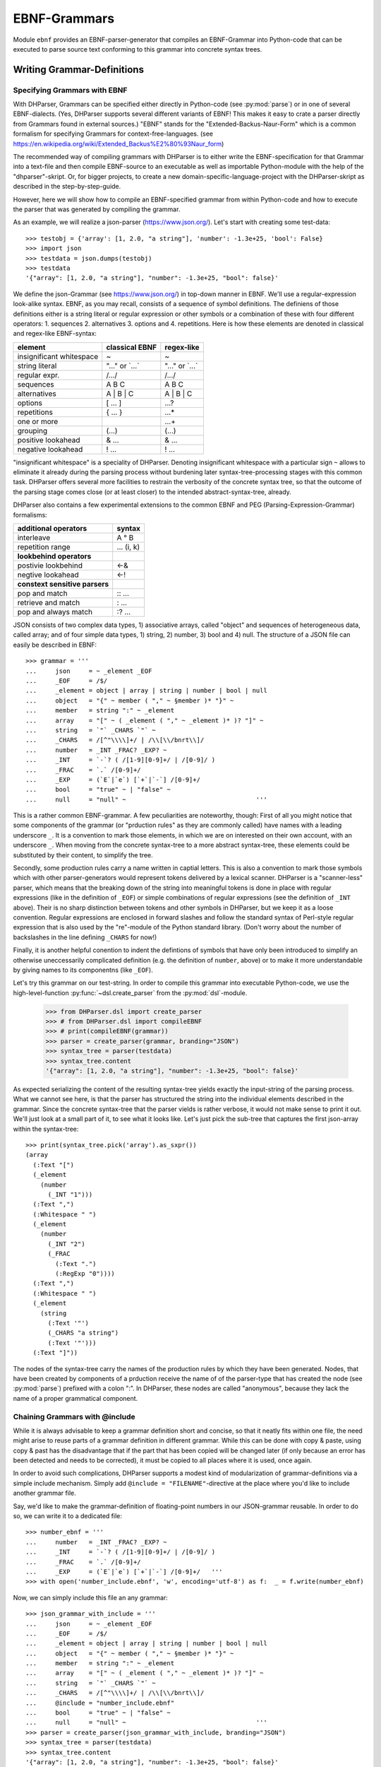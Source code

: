 EBNF-Grammars
=============

Module ``ebnf`` provides an EBNF-parser-generator that compiles an
EBNF-Grammar into Python-code that can be executed to parse source text
conforming to this grammar into concrete syntax trees.


Writing Grammar-Definitions
---------------------------

Specifying Grammars with EBNF
^^^^^^^^^^^^^^^^^^^^^^^^^^^^^

With DHParser, Grammars can be specified either directly in Python-code
(see :py:mod:`parse`) or in one of several EBNF-dialects. (Yes,
DHParser supports several different variants of EBNF! This makes it easy
to crate a parser directly from Grammars found in external sources.)
"EBNF" stands for the "Extended-Backus-Naur-Form" which is a common
formalism for specifying Grammars for context-free-languages.
(see https://en.wikipedia.org/wiki/Extended_Backus%E2%80%93Naur_form)

The recommended way of compiling grammars with DHParser is to either
write the EBNF-specification for that Grammar into a text-file and then
compile EBNF-source to an executable as well as importable Python-module
with the help of the "dhparser"-skript. Or, for bigger projects, to
create a new domain-specific-language-project with the DHParser-skript
as described in the step-by-step-guide.

However, here we will show how to compile an EBNF-specified grammar
from within Python-code and how to execute the parser that was
generated by compiling the grammar.

As an example, we will realize a json-parser (https://www.json.org/).
Let's start with creating some test-data::

    >>> testobj = {'array': [1, 2.0, "a string"], 'number': -1.3e+25, 'bool': False}
    >>> import json
    >>> testdata = json.dumps(testobj)
    >>> testdata
    '{"array": [1, 2.0, "a string"], "number": -1.3e+25, "bool": false}'

We define the json-Grammar (see https://www.json.org/) in
top-down manner in EBNF. We'll use a regular-expression look-alike
syntax. EBNF, as you may recall, consists of a sequence of symbol
definitions. The definiens of those definitions either is a string
literal or regular expression or other symbols or a combination
of these with four different operators: 1. sequences
2. alternatives 3. options and 4. repetitions. Here is how these
elements are denoted in classical and regex-like EBNF-syntax:

========================  ==================  ================
element                   classical EBNF      regex-like
========================  ==================  ================
insignificant whitespace  ~                   ~
string literal            "..." or \`...\`    "..." or \`...\`
regular expr.             /.../               /.../
sequences                 A B C               A B C
alternatives              A | B | C           A | B | C
options                   [ ... ]             ...?
repetitions               { ... }             ...*
one or more                                   ...+
grouping                  (...)               (...)
positive lookahead        & ...               & ...
negative lookahead        ! ...               ! ...
========================  ==================  ================

"insignificant whitespace" is a speciality of DHParser. Denoting
insignificant whitespace with a particular sign ``~`` allows to eliminate
it already during the parsing process without burdening later
syntax-tree-processing stages with this common task. DHParser offers
several more facilities to restrain the verbosity of the concrete
syntax tree, so that the outcome of the parsing stage comes close (or
at least closer) to the intended abstract-syntax-tree, already.

DHParser also contains a few experimental extensions to
the common EBNF and PEG (Parsing-Expression-Grammar) formalisms:

============================== ==========
additional operators           syntax
============================== ==========
interleave                     A ° B
repetition range               ... (i, k)
------------------------------ ----------
**lookbehind operators**
------------------------------ ----------
postivie lookbehind            <-&
negtive lookahead              <-!
------------------------------ ----------
**constext sensitive parsers**
------------------------------ ----------
pop and match                  :: ...
retrieve and match             : ...
pop and always match           :? ...
============================== ==========

JSON consists of two complex data types, 1) associative arrays,
called "object" and sequences of heterogeneous data, called array; and
of four simple data types, 1) string, 2) number, 3) bool and 4) null.
The structure of a JSON file can easily be described in EBNF::

    >>> grammar = '''
    ...     json     = ~ _element _EOF
    ...     _EOF     = /$/
    ...     _element = object | array | string | number | bool | null
    ...     object   = "{" ~ member ( "," ~ §member )* "}" ~
    ...     member   = string ":" ~ _element
    ...     array    = "[" ~ ( _element ( "," ~ _element )* )? "]" ~
    ...     string   = `"` _CHARS `"` ~
    ...     _CHARS   = /[^"\\\\]+/ | /\\[\\/bnrt\\]/
    ...     number   = _INT _FRAC? _EXP? ~
    ...     _INT     = `-`? ( /[1-9][0-9]+/ | /[0-9]/ )
    ...     _FRAC    = `.` /[0-9]+/
    ...     _EXP     = (`E`|`e`) [`+`|`-`] /[0-9]+/
    ...     bool     = "true" ~ | "false" ~
    ...     null     = "null" ~                                   '''

This is a rather common EBNF-grammar. A few peculiarities are noteworthy, though:
First of all you might notice that some components of the grammar
(or "prduction rules" as they are commonly called) have names with a leading
underscore ``_``. It is a convention to mark those elements, in which we are on
interested on their own account, with an underscore ``_``. When moving from the
concrete syntax-tree to a more abstract syntax-tree, these elements could be
substituted by their content, to simplify the tree.

Secondly, some production rules carry a name written in captial letters. This is also
a convention to mark those symbols which with other parser-generators would
represent tokens delivered by a lexical scanner. DHParser is a "scanner-less"
parser, which means that the breaking down of the string into meaningful tokens
is done in place with regular expressions (like in the definition of ``_EOF``)
or simple combinations of regular expressions (see the definition of ``_INT`` above).
Their is no sharp distinction between tokens and other symbols in DHParser,
but we keep it as a loose convention. Regular expressions are enclosed in forward
slashes and follow the standard syntax of Perl-style regular expression that is
also used by the "re"-module of the Python standard library. (Don't worry about
the number of backslashes in the line defining ``_CHARS`` for now!)

Finally, it is another helpful conention to indent the defintions of symbols
that have only been introduced to simplify an otherwise uneccessarily
complicated definition (e.g. the definition of ``number``, above) or to make
it more understandable by giving names to its componentns (like ``_EOF``).

Let's try this grammar on our test-string.  In order to compile
this grammar into executable Python-code, we use the high-level-function
:py:func:`~dsl.create_parser` from the :py:mod:`dsl`-module.

    >>> from DHParser.dsl import create_parser
    >>> # from DHParser.dsl import compileEBNF
    >>> # print(compileEBNF(grammar))
    >>> parser = create_parser(grammar, branding="JSON")
    >>> syntax_tree = parser(testdata)
    >>> syntax_tree.content
    '{"array": [1, 2.0, "a string"], "number": -1.3e+25, "bool": false}'

As expected serializing the content of the resulting syntax-tree yields exactly
the input-string of the parsing process. What we cannot see here, is that the
parser has structured the string into the individual elements described in the
grammar. Since the concrete syntax-tree that the parser vields is rather
verbose, it would not make sense to print it out. We'll just look at a small
part of it, to see what it looks like. Let's just pick the sub-tree that
captures the first json-array within the syntax-tree::

    >>> print(syntax_tree.pick('array').as_sxpr())
    (array
      (:Text "[")
      (_element
        (number
          (_INT "1")))
      (:Text ",")
      (:Whitespace " ")
      (_element
        (number
          (_INT "2")
          (_FRAC
            (:Text ".")
            (:RegExp "0"))))
      (:Text ",")
      (:Whitespace " ")
      (_element
        (string
          (:Text '"')
          (_CHARS "a string")
          (:Text '"')))
      (:Text "]"))

The nodes of the syntax-tree carry the names of the production rules
by which they have been generated. Nodes, that have been created by
components of a prduction receive the name of of the parser-type
that has created the node (see :py:mod:`parse`) prefixed
with a colon ":". In DHParser, these nodes are called "anonymous",
because they lack the name of a proper grammatical component.

Chaining Grammars with @include
^^^^^^^^^^^^^^^^^^^^^^^^^^^^^^^

While it is always advisable to keep a grammar definition short and concise,
so that it neatly fits within one file, the need might arise to reuse parts
of a grammar definition in different grammar. While this can be done with
copy & paste, using copy & past has the disadvantage that if the part that
has been copied will be changed later (if only because an error has been
detected and needs to be corrected), it must be copied to all places where
it is used, once again.

In order to avoid such complications, DHParser supports a modest kind of
modularization of grammar-definitions via a simple include mechanism.
Simply add ``@include = "FILENAME"``-directive at the place where
you'd like to include another grammar file.

Say, we'd like to make the grammar-definition of floating-point numbers
in our JSON-grammar reusable. In order to do so, we can write it to
a dedicated file::

    >>> number_ebnf = '''
    ...     number   = _INT _FRAC? _EXP? ~
    ...     _INT     = `-`? ( /[1-9][0-9]+/ | /[0-9]/ )
    ...     _FRAC    = `.` /[0-9]+/
    ...     _EXP     = (`E`|`e`) [`+`|`-`] /[0-9]+/   '''
    >>> with open('number_include.ebnf', 'w', encoding='utf-8') as f:  _ = f.write(number_ebnf)

Now, we can simply include this file an any grammar::

    >>> json_grammar_with_include = '''
    ...     json     = ~ _element _EOF
    ...     _EOF     = /$/
    ...     _element = object | array | string | number | bool | null
    ...     object   = "{" ~ member ( "," ~ §member )* "}" ~
    ...     member   = string ":" ~ _element
    ...     array    = "[" ~ ( _element ( "," ~ _element )* )? "]" ~
    ...     string   = `"` _CHARS `"` ~
    ...     _CHARS   = /[^"\\\\]+/ | /\\[\\/bnrt\\]/
    ...     @include = "number_include.ebnf"
    ...     bool     = "true" ~ | "false" ~
    ...     null     = "null" ~                                   '''
    >>> parser = create_parser(json_grammar_with_include, branding="JSON")
    >>> syntax_tree = parser(testdata)
    >>> syntax_tree.content
    '{"array": [1, 2.0, "a string"], "number": -1.3e+25, "bool": false}'

The following command merely removes the grammar on the hard-disk, so that
our doctest-run does not leave any trails::

    >>> import os;  os.remove('number_include.ebnf')

It should be noted that DHParser's include-mechanism does not (yet) support
any kind of namespaces, so you have to make sure yourself that the same
symbol names are not accidentally defined both in the including and included
file(s).

Using DHParser's include-mechanism for modularizing your EBNF-grammar(s) is
a different thing than adding an include mechanism to your domain specific
language. For the latter, see the manual of the ``DHParser.preprocess``-module.

.. _simplifying_syntax_trees:

Simplifying Syntax-Trees while Parsing
--------------------------------------

Usually, anonymous nodes are what you want to get rid of in the course
of transforming the concrete syntax-tree into an abstract syntax-tree.
(See :py:mod:`transform`). DHParser already eliminates per
default all anonymous nodes that are not leaf-nodes by replacing them
with their children during parsing. Anonymous leaf-nodes will be
replaced by their content, if they are a single child of some parent,
and otherwise be left in place. Without this optimization, each
construct of the EBNF-grammar would leave a node in the syntax-tree::

    >>> from DHParser.parse import CombinedParser, TreeReduction
    >>> _ = TreeReduction(parser.json, CombinedParser.NO_TREE_REDUCTION)
    >>> syntax_tree = parser(testdata)
    >>> print(syntax_tree.pick('array').as_sxpr())
    (array
      (:Text "[")
      (:Option
        (:Series
          (_element
            (number
              (_INT
                (:Alternative
                  (:RegExp "1")))))
          (:ZeroOrMore
            (:Series
              (:Text ",")
              (:Whitespace " ")
              (_element
                (number
                  (_INT
                    (:Alternative
                      (:RegExp "2")))
                  (:Option
                    (_FRAC
                      (:Text ".")
                      (:RegExp "0"))))))
            (:Series
              (:Text ",")
              (:Whitespace " ")
              (_element
                (string
                  (:Text '"')
                  (_CHARS
                    (:RegExp "a string"))
                  (:Text '"')))))))
      (:Text "]"))

This can be helpful for understanding how parsing that is directed by
an EBNF-grammar works (next to looking at the logs of the complete
parsing-process, see :py:mod:`trace`), but other than that it
is advisable to streamline the syntax-tree as early on as possible,
because the processing time of all subsequent tree-processing stages
increases with the number of nodes in the tree.

Because of this, DHParser offers further means of simplifying
syntax-trees during the parsing stage, already. These are not turned
on by default, because they allow to drop content or to remove named
nodes from the tree; but they must be turned on by "directives" that
are listed at the top of an EBNF-grammar and that guide the
parser-generation process. DHParser-directives always start with an
``@``-sign. For example, the ``@drop``-directive advises the parser to
drop certain nodes entirely, including their content. In the following
example, the parser is directed to drop all insignificant whitespace::

    >>> drop_insignificant_wsp = '@drop = whitespace \n'

Directives look similar to productions, only that on the right hand
side of the equal sign follows a list of parameters. In the case
of the drop-directive these can be either names of non-anomymous
nodes that shall be dropped or one of four particular classes of
anonymous nodes (``strings``, ``backticked``, ``regexp``, ``whitespace``) that
will be dropped.

Another useful directive advises the parser to treat named nodes as
anynouse nodes and to eliminate them accordingly during parsing. This
is usefule, if we have introduced certain names in our grammar
only as placeholders to render the definition of the grammar a bit
more readable, not because we are intested in the text that is
captured by the production associated with them in their own right::

    >>> disposable_symbols = '@disposable = /_\\w+/ \n'

Instead of passing a comma-separated list of symbols to the directive,
which would also have been possible, we have leveraged our convention
to prefix unimportant symbols with an underscore "_" by specifying the
symbols that shall by anonymized with a regular expression.

Now, let's examine the effect of these two directives::

    >>> refined_grammar = drop_insignificant_wsp + disposable_symbols + grammar
    >>> parser = create_parser(refined_grammar, 'JSON')
    >>> syntax_tree = parser(testdata)
    >>> syntax_tree.content
    '{"array":[1,2.0,"a string"],"number":-1.3e+25,"bool":false}'

You might have notived that all insigificant whitespaces adjacent to
the delimiters have been removed this time (but, of course not the
significant whitespace between "a" and "string" in "a string"). And
the difference, the use of these two directives makes, is even more
obvious, if we look at (a section of) the syntax-tree::

    >>> print(syntax_tree.pick('array').as_sxpr())
    (array
      (:Text "[")
      (number "1")
      (:Text ",")
      (number
        (:RegExp "2")
        (:Text ".")
        (:RegExp "0"))
      (:Text ",")
      (string
        (:Text '"')
        (:RegExp "a string")
        (:Text '"'))
      (:Text "]"))

This tree looks more streamlined. But it still contains more structure
than we might like to see in an abstract syntax tree. In particular, it
still contains als the delimiters ("[", ",", '"', ...) next to the data. But
other than in the UTF-8 representation of our json data, the delimiters are
not needed any more, because the structural information is now retained
in the tree-structure.

So how can we get rid of those delimiters? The rather coarse-grained tools
that DHParser offers in the parsing stage require some care to do this
properly.

The @drop-directive allows to drop all unnamed strings (i.e. strings
that are not directly assigned to a symbol) and backticked strings (for
the difference between strings and backticked strings, see below) and
regular expressions. However, using ``@drop = whitespace, strings, backticked``
would also drop those parts captured as string that contain data::

    >>> refined_grammar = '@drop = whitespace, strings, backticked \n' \
    ...                   + disposable_symbols + grammar
    >>> parser = create_parser(refined_grammar, 'JSON')
    >>> syntax_tree = parser(testdata)
    >>> print(syntax_tree.pick('array').as_sxpr(flatten_threshold=0))
    (array
      (number "1")
      (number
        (:RegExp "2")
        (:RegExp "0"))
      (string "a string"))

Here, suddenly, the number "2.0" has been turned into "20"! There
are three ways to get around this problem:

1. Assigning all non-delmiter strings to symbols. In this case
   we would have to rewrite the definition of "number" as such::

      number     = _INT _FRAC? _EXP? ~
        _INT     = _MINUS? ( /[1-9][0-9]+/ | /[0-9]/ )
        _FRAC    = _DOT /[0-9]+/
        _EXP     = (_Ecap|_Esmall) [_PLUS|MINUS] /[0-9]+/
        _MINUS   = `-`
        _PLUS    = `+`
        _DOT     = `.`
        _Ecap    = `E`
        _Esmall  = `e`

   A simpler alternative of this technique would be to make use of
   the fact that the document-parts captured by regular expresseion
   are not dropped (although regular expressions can also be listed
   in the @drop-directive, if needed) and that at the same time
   delimiters are almost always simple strings containing keywords
   or punctuation characters. Thus, one only needs to rewrite those
   string-expressions that capture data as regular expressions::

      number     = _INT _FRAC? _EXP? ~
        _INT     = /[-]/ ( /[1-9][0-9]+/ | /[0-9]/ )
        _FRAC    = /[.]/ /[0-9]+/
        _EXP     = (/E/|/e/) [/[-+]/] /[0-9]+/

2. Assigning all delimiter strings to symbols and drop the nodes
   and content captured by these symbols. This means doing exactly
   the opposite of the first solution. Here is an excerpt of what
   a JSON-grammar emploing this technique would look like::

      @disposable = /_\\w+/
      @drop = whitespace, _BEGIN_ARRAY, _END_ARRAY, _KOMMA, _BEGIN_OBJECT, ...
      ...
      array = _BEGIN_ARRAY ~ ( _element ( _KOMMA ~ _element )* )? §_END_ARRAY ~
      ...

   It is important that all symbols listed for dropping are also made
   disposable, either by listing them in the disposable-directive as well
   or using names that the regular-expressions for disposables matches.
   Otherwise, DHParser does not allow to drop the content of named nodes,
   because the default assumption is that symbols in the grammar are
   defined to capture meaningful parts of the document that contain
   relevant data.

3. Bailing out and leaving the further simplification of the syntax-tree
   to the next tree-processing stage which, if you follow DHParser's suggested
   usage pattern, is the abstract-syntax-tree-transformation proper
   and which allows for a much more fine-grained specification of
   transformation rules. See :py:mod:`transform`.

To round this section up, we present the full grammar for a streamlined
JSON-Parser according to the first solution-strategy. Observe, that the
values of "bool" and "null" are now defined with regular expressions
instead of string-literals, because the latter would be dropped because
of the ``@drop = ... strings, ...``-directive, leaving an empty named node
without a value, wheneever a bool value or null occurs in the input::

    >>> json_gr = '''
    ...     @disposable = /_\\w+/
    ...     @drop      = whitespace, strings, backticked, _EOF
    ...     json       = ~ _element _EOF
    ...       _EOF     = /$/
    ...     _element   = object | array | string | number | bool | null
    ...     object     = "{" ~ member ( "," ~ §member )* "}" ~
    ...     member     = string ":" ~ _element
    ...     array      = "[" ~ ( _element ( "," ~ _element )* )? "]" ~
    ...     string     = `"` _CHARS `"` ~
    ...       _CHARS   = /[^"\\\\]+/ | /\\[\/bnrt\\]/
    ...     number     = _INT _FRAC? _EXP? ~
    ...       _INT     = /[-]/? ( /[1-9][0-9]+/ | /[0-9]/ )
    ...       _FRAC    = /[.]/ /[0-9]+/
    ...       _EXP     = /[Ee]/ [/[-+]/] /[0-9]+/
    ...     bool       = /true/ ~ | /false/ ~
    ...     null       = /null/ ~                                  '''
    >>> json_parser = create_parser(json_gr, 'JSON')
    >>> syntax_tree = json_parser(testdata)
    >>> print(syntax_tree.pick('array').as_sxpr(flatten_threshold=0))
    (array
      (number "1")
      (number
        (:RegExp "2")
        (:RegExp ".")
        (:RegExp "0"))
      (string "a string"))

This time the data is not distorted, any more. One oddity reamins, however: We
are most probably not interested in the fact that the number 2.0 consists of
three components, each of which hast been captured by a regular expression.
Luckiliy, there exists yet another directive that allows to reduce the tree
further by merging adjacent anonymous leaf-nodes::

    >>> json_gr = '@reduction = merge \n' + json_gr
    >>> json_parser = create_parser(json_gr, 'JSON')
    >>> syntax_tree = json_parser(testdata)
    >>> print(syntax_tree.as_sxpr())
    (json
      (object
        (member
          (string "array")
          (array
            (number "1")
            (number "2.0")
            (string "a string")))
        (member
          (string "number")
          (number "-1.3e+25"))
        (member
          (string "bool")
          (bool "false"))))

Merging adjacent anonymous leaf-nodes takes place after the @drop-directive
comes into effect. It should be observed that merging only produces the desired
result, if any delimiters have been dropped previously, because otherwise
delimiters would be merged with content. Therefore, the ``@reduction = merge``-
directive should at best only be applied in conjunction with the ``@drop`` and
``@disposable``-directives.

Applying any of the here described tree-reductions (or "simplifications" for
that matter) requires a bit of careful planning concerning which nodes
will be named and which nodes will be dropped. This, however, pays off in
terms of speed and a considerably simplified abtract-syntax-tree generation
stage, because most of the unnecessary structure of concrete-syntax-trees
has already been eliminated at the parsing stage.

.. _comments_and_whitespace:

Comments and Whitespace
-----------------------

Why whitespace isn't trivial
^^^^^^^^^^^^^^^^^^^^^^^^^^^^

Handling whitespace in text-documents is not all trivial, because
whitespace can serve several different purposes and there can be
different kinds of whitespace: Whitespace can serve a syntactic function
as delimiter. But whitespace can also be purely aesthetic to render
a document more readable.

Depending on the data model, whitespace can be considered as
significant and be included in the data or as
insignificant and be excluded from the data and only be re-inserted
when displaying the data in a human-readable-form. (For example, one
can model a sentence as a seuqence of words and spaces or just as
a sequence of words.) Note, that "significance" does not correlate
with the syntatic or asthetic function, but only depends on whether
you'd like to keep the whitespace in you data or not.

There can be different kinds of whitespace with different meaning
(and differing significance). For example, one can make a difference
between horozontal whitespace (spaces and tabs) and vertical
whitespace (including linefeeds). And there can be different sizes
of whitespace with different meaning. For example in LaTeX, a single
linefeed still counts as plain whitespace while an empty line (i.e.
whitespace including two or more not linefeeds) signals a new
paragraph.

Finally, even the position of whitespace can make a difference.
A certain number of whitespaces at the beginning of a line can
have the meaning of "indentation" (as in Python code) while at
the end of the line or between brackets it is just plain
insignificant whitespace. (This is actually something, where
the boundaries of the EBNF-formalism become visible and you'd
probably use a preprocessor or some kind of "semantic actions"
to handle such cases. There is some support for either of these
in DHParser.)

Coding significant Whitespace in EBNF-Grammars
^^^^^^^^^^^^^^^^^^^^^^^^^^^^^^^^^^^^^^^^^^^^^^

A reasonable approach to coding whitespace is to use one
particular symbol for each kind of whitespace. Those kinds of
whitespace that are insignficant, i.e. that do not need to
appear in the data, should be dropped from the syntax-tree.
With DHParser this can be done already while parsing, using
the ``@disposable`` and ``@drop``-directives described earlier.

But let's first look at an example which only includes significant
whitespace. The following parser parses sequences of paragraphs which
consist of sequences of sentences which consist of sequences
of main clauses and subordinate clauses which consist of sequences
of words::

    >>> text_gr = '''
    ...     @ disposable = /_\\w+/
    ...     document       = PBR* S? paragraph (PBR paragraph)* PBR* S? _EOF
    ...       _EOF         = /$/
    ...     paragraph      = sentence (S sentence)*
    ...     sentence       = (clause _c_delimiter S)* clause _s_delimiter
    ...       _c_delimiter = KOMMA | COLON | SEMICOLON
    ...       _s_delimiter = DOT | QUESTION_MARK | EXCLAMATION_MARK
    ...     clause         = word (S word)*
    ...     word           = /(?:[A-Z]|[a-z])[a-z']*/
    ...     DOT            = `.`
    ...     QUESTION_MARK  = `?`
    ...     EXCLAMATION_MARK = `!`
    ...     KOMMA          = `,`
    ...     COLON          = `:`
    ...     SEMICOLON      = `;`
    ...     PBR            = /[ \\t]*\\n[ \\t]*\\n[ \\t]*/
    ...     S              = /(?=[ \\n\\t])[ \\t]*(?:\\n[ \\t]*)?(?!\\n)/ '''

Here, we have two types of significant whitespace ``PBR`` ("paragraph-break") and ``S``
("space"). Both types allow for a certain amount of flexibility, so that two
whitespaces of the same type do not need to have exactly the same content, but
we could always normalize these whitespaces in a subsequent transformation step.

Two typical design patterns for significant whitespace are noteworthy, here:

1. Both whitespaces match only if there was at least one whitespace character.
   We may allow whitespace to be optional (as at the beginning and end of the
   document), but if the option has not been taken, we don't to see an empty
   whitespace-tag in the document, later on.
   (For insignificant whitespace, the opposite convention can be more convenient,
   because, typically, insignificant whitespace is dropped anyway, whether it's
   got content or not.)

2. The grammar is construed in such a way that the whitespace always appears
   *between* different elements at the same level, but not after the last or
   before the first element. The whitespace after the last word of a sentence
   or before the first word of a sentence is really whitespace between
   two sentences. If we pick out a sentence or a clause, we will have no
   dangling whitespace at its beginning or end.
   (Again, for soon to be dropped insignificant whitespace, another convention
   can be more advisable.)

Let's just try our grammar on an example::

    >>> text_example = '''
    ... I want to say, in all seriousness, that a great deal of harm is being
    ... done in the modern world by belief in the virtuousness of work, and that
    ... the road to happiness and prosperity lies in an organized diminution of
    ... work.
    ...
    ... First of all: what is work? Work is of two kinds: first, altering the
    ... position of matter at or near the earth's surface relatively to other
    ... such matter; second, telling other people to do so. The first kind is
    ... unpleasant and ill paid; the second is pleasant and highly paid.'''
    >>> text_parser = create_parser(text_gr, 'Text')
    >>> text_as_data = text_parser(text_example)
    >>> sentence = text_as_data.pick(
    ... lambda nd: nd.tag_name == "sentence" and nd.content.startswith('First'))
    >>> print(sentence.as_sxpr())
    (sentence
      (clause
        (word "First")
        (S " ")
        (word "of")
        (S " ")
        (word "all"))
      (COLON ":")
      (S " ")
      (clause
        (word "what")
        (S " ")
        (word "is")
        (S " ")
        (word "work"))
      (QUESTION_MARK "?"))

Again, it is a question of design, whether we leave whitespace in the data or
not. Leaving it has the advantage, that serialization become as simple as
printing the content of the data-tree::

    >>> print(sentence)
    First of all: what is work?

Otherwise one would have to programm a dedicated serialization routine. Especially,
if you receive data from a different source, you'll appreciate not having to
do this - and so will other people, receiving your data. Think about it! However,
dropping the whitespace will yield more consice data.

Coding Comments
^^^^^^^^^^^^^^^

Allowing comments in a domain-specific language almost always makes sense,
because it allows users to annotate the source texts while working on them
and to share those comments with collaborators. From a technical point of
view, adding comments to a DSL raises two questions:

1. At what places shall we allow to insert comments in the source code?
   Common answers are: a) at the end of a line, b) almost everywhere, or
   c) both.

2. How do we avoid pollution of the EBNF-grammar with comment markers?
   It's already curtails the readability that we have to put whitespace
   symbols in so many places. And speaking of comments at the end of
   the line: If linefeeds aren't important for us - as in our toy-grammar
   for prose-text, above - we probably wouldn't want to reframe our
   grammar just to allow for at the end of the line comments.

Luckily, there exists a simple and highly intuitive solution that takes
care of both of these concerns: We admitt comments, wherever whitespace
is allowed. And we code this by defining a symbol that means: "whitespace
and, optionally, a comment".

Let's try this with our prose-text-grammar. In order to do so, we have
to define a symbols for comments, a symbol for pure whitespace, and,
finally, a symbol for whitespace with optional comment. Since, in
our grammar, we actually have two kinds of whitespace, ``S`` and ``PBR``,
we'll have to redefine both of them. As delimiters for comments, we
use curly braces::

    >>> wsp_gr = '''
    ...     PBR      = pure_PBR COMMENT (pure_PBR | pure_S)?
    ...              | (pure_S? COMMENT)? pure_PBR
    ...     S        = pure_S COMMENT pure_S? | COMMENT? pure_S
    ...     COMMENT  = /\\{[^}]*\\}/
    ...     pure_PBR = /[ \\t]*\\n[ \\t]*\\n[ \\t]*/
    ...     pure_S   = /(?=[ \\n\\t])[ \\t]*(?:\\n[ \\t]*)?(?!\\n)/'''

As can be seen, the concrete re-definition of the whitespace tokens
requires a bit of careful consideration, because we want to allow
additional whitespace next to comments, but at the same time avoid
ending up with two whitespaces in sequence in our data. Let's see, if
we have succeeded::

    >>> extended_text_gr = text_gr[:text_gr.rfind(' PBR')] + wsp_gr
    >>> extended_parser = create_parser(extended_text_gr, 'Text')
    >>> syntax_tree = extended_parser('What {check this again!} is work?')
    >>> print(' '.join(nd.tag_name for nd in syntax_tree.pick('clause').children))
    word S word S word
    >>> print(syntax_tree.pick('clause').as_sxpr())
    (clause
      (word "What")
      (S
        (pure_S " ")
        (COMMENT "{check this again!}")
        (pure_S " "))
      (word "is")
      (S
        (pure_S " "))
      (word "work"))

We will not worry about the more sub-structure of the S-nodes right now. If
we are not interested in the comments, we could use the ``@disposable``,
``@drop`` and ``@reduction = merge``-directives to simplify these at the
parsing stage. Or, we could extract the comments and normalize the whitespace
at a later tree-processing stage. For now, let's just check wehter our
comments work as expected::

    >>> syntax_tree = extended_parser('What{check this again!} is work?')
    >>> print(' '.join(nd.tag_name for nd in syntax_tree.pick('clause').children))
    word S word S word
    >>> syntax_tree = extended_parser('What {check this again!}is work?')
    >>> print(' '.join(nd.tag_name for nd in syntax_tree.pick('clause').children))
    word S word S word
    >>> syntax_tree = extended_parser('What{check this again!}is work?')
    >>> print(syntax_tree.errors[0])
    1:24: Error (1040): Parser "pure_S" did not match: »is work?«

The last error was to be expected, because we did not allow comments
to serve a substitutes for whitespace. Let's check whether putting comments
near paragraph breaks works as well::

    >>> test_text = '''Happiness lies in the diminuniation of work.
    ...
    ... { Here comes the comment }
    ...
    ... What is work?'''
    >>> syntax_tree = extended_parser(test_text)
    >>> print(' '.join(nd.tag_name for nd in syntax_tree.children))
    paragraph PBR paragraph
    >>> test_text = '''Happiness lies in the diminuniation of work.
    ... { Here comes the comment }
    ... What is work?'''
    >>> syntax_tree = extended_parser(test_text)
    >>> print(' '.join(nd.tag_name for nd in syntax_tree.children))
    paragraph

The last result might look surprising at first, but since a paragraph
break requires at least one empty line as a separator, the input text
is correctly understood by the parser as a single paragraph with
two sentence interspersed by a single whitespace which, incidentally,
contains a comment::

    >>> print(' '.join(nd.tag_name for nd in syntax_tree.pick('paragraph').children))
    sentence S sentence
    >>> print(syntax_tree.pick('paragraph')['S'].as_sxpr(flatten_threshold=0))
    (S
      (pure_S
        ""
        "")
      (COMMENT "{ Here comes the comment }")
      (pure_S
        ""
        ""))

A common problem with whitespace is that it tends to pollute
the Grammar, because wherever you'd like to allow whitespace,
you'd have to insert a symbol for whitespace. The same problem
exists when it comes to allowing comments, because you'd
probably allow to insert comments in as many places as possible.

DHParser's support for insignificant whitespace and comments
^^^^^^^^^^^^^^^^^^^^^^^^^^^^^^^^^^^^^^^^^^^^^^^^^^^^^^^^^^^^

Coding insignificant whitespace and comments is exactly the
same as coding significant whitespace and comments and does not
need to be repeated, here. (The combination of insignificant
whitespace and significant comments, is slightly more complicated,
and probably best outsourced to some degree to the post-parsing
processing stages. It will not be discussed here.) However,
DHParser offers some special support for insignificant
whitespace and comments, which can make working with these
easier in some cases.

First of all, DHParser has a special dedicated token for
insignificant whitespace which is the tilde ``~``-character.
We have seen this earlier in the definition of the json-Grammar.

The ``~``-whitespace-marker differs from the usual pattern for
defining whitespace in that it is implicitly optional, or what
amounts to the same, it matches the empty string. Normally,
it is to be considered bad practice to define a symbol as
optional. Rahter, a symbol should always match something and
only at the places where it is used, it should be marked as
optional. If this rule is obeyed, it is always easy to tell,
wether some element is optional or not at a specific place
in the Grammar. Otherwise, it can become quite confusing
indeed. However, since the tilde character is usually used
very often, it is more convenient not to mark it with a
question-mark or, if you use classical EBNF-syntax, to enclose
it with square brackets.

The default regular expression for the tilde-whitespace captures
arbitraily many spaces and tabs and at most one linefeed, but
not an empty line (``[ \\t]*(?:\\n[ \\t]*)?(?!\\n)``), as this is
the most convenient way to define whitespace for text-data.
However, the tilde whitespace can also be definied with any
other regular expression with the ``@whitespace``-directive.

Let's go back to our JSON-grammar and define the optional
insignificant whitespace marked by the tilde-character in such a
way that it matches any amount of horizontal or vertical
whitespace, which makes much more sense in the context of json
than the default tilde-whitespace that is restricted vertically
to at most a single linefeed::

    >>> testdata = '{"array": [1, 2.0, "a string"], \n\n\n "number": -1.3e+25, "bool": false}'
    >>> syntax_tree = json_parser(testdata)
    >>> print(syntax_tree.errors[0])
    1:32: Error (1010): 'member' expected by parser 'object', but » \n\n\n "numb...« found instead!
    >>> json_gr = '@whitespace = /\\s*/ \n' + json_gr
    >>> json_parser = create_parser(json_gr, "JSON")
    >>> syntax_tree = json_parser(testdata)
    >>> print(syntax_tree.errors)
    []

When redefining the tilde-whitespace, make sure that your regular expression
also matches the empty string! There is no need to worry that the syntax tree
get's cluttered by empty whitespace-nodes, because tilde-whitespace always
yeidls anonymous nodes and DHParser drops empty anonymous nodes right away.

Comments can be defined using the ``@comment``-directive. DHParser automatically
intermingles comments and whitespace so that where-ever tilde-whitespace is
allowed, a comment defined by the ``@comment``-directive is also allowed:

    >>> json_gr = '@comment = /#[^\\n]*(?:\\n|$)/ \n' + json_gr
    >>> json_parser = create_parser(json_gr, "JSON")
    >>> testdata = '''{"array": [1, 2.0, "a string"], # a string
    ...                "number": -1.3e+25,  # a number
    ...                "bool": false}  # a bool'''
    >>> syntax_tree = json_parser(testdata)
    >>> print(syntax_tree.as_sxpr(compact = True))
    (json
      (object
        (member
          (string "array")
          (array
            (number "1")
            (number "2.0")
            (string "a string")))
        (member
          (string "number")
          (number "-1.3e+25"))
        (member
          (string "bool")
          (bool "false"))))

Since the json-grammar still contains the ``@drop = whitespace, ...``-
directive from earlier on (next to other tree-reductions), the comments
have been nicely dropped along with the tilde-whitespace.

There is one caveat: When using comments alongside with whitespace that
captures at most one linefeed, the comments should be defined in such
a way that the last charcter of a comment is never a linefeed.

Also a few limitations of the tilde-whitespace and directive-defined
comments should be kept in mind: 1. Only one kind of insignificant
whitespace can be defined this way. If there are more kinds of
insignificant whitespace, all but one need to be defined conventionally
as part of the grammar. 2. Both directive-defined comments and
tilde-whitespace can only be defined by a regular expresseion. In
particular, nested comments are impossible to define with regular
expressions, only.

However, using tilde-whitespace has yet one more benefit: With the
tilde-whitespace, cluttering of the grammar with whitespace-markers
can be avoid, by adding implicit whitespace adjacent to string-literals.
Remember the definition of the JSON-Grammar earlier. If you look at
a definition like: ``object = "{" ~ member ( "," ~ §member )* "}" ~``,
you'll notice that there are three whitespace markers, one next to
each delimiter. Naturally so, because one usually wants to allow users
of a domain specific language to put whitespace around delimiters.

You may wonder, why the tilde appears only on the right hand side
of the literals, although you'd probably like to allow whitespace
on both side of a literal like "{". But if you look at the grammar
closely, you'll find that almost every symbol definition ends
either with a tilde sign or a symbol the definition of which ends
with a tilde sign, which means that they allow whitespace on the
right hand side. Now, if all elements of the grammar allow
whitespace on the right hand side, this means that automatically
also have whitespace on the left-hand side, too, which is, of
course the whitespace on the right hand side of the previous
element.

In order to reduce cluttering the grammar with tile-signs, DHParser
allows to turn on implicit tilde-whitespace adjacent to any
string literal with the diretive ``@ literalws = right`` or
``@ literalws = left``. As the argument of the directive suggests,
whitespace is either "eaten" at the right hand side or the left
hand side of the literal. String literals can either be
enclose in double quotes "..." or single quotes '...'. Both
kinds of literals will have implicit whitespace, if the
``@literalws``-directive is used.

(Don't confuse implicit whitespace
with insignificant whitespace: Insignificnat whitespace is whitespace
you do not need any more after parsing. Implicit whitespace is
whitespace you do not denote explicitly in the grammar. It's
a speciality of DHParser and DHParser allows onl the insignificant
whitespace denoted by the tilde-character to be declared as
"implicit".)

If left-adjacent whitespace is declared as implicit with the
``@literalws``-directive, the expression::

    object     = "{" ~ member ( "," ~ §member )* "}" ~

can be written as::

    object     = "{" member ( "," §member )* "}"

which is easier to read.

For situations where implicit whitespace is not desired, DHParser
has a special kind of string literal, written with backticks, which
never carries any implicit whitespace. This is important, when
literals are used for signs that enclose content, like the quotation
marks for the string literals in our JSON-Grammar::

    string     = `"` _CHARS '"'  # mind the difference between `"` and '"'!

Regular expressions, also, never carry implicit whitespace.
So, if you are using regular expressions as delimiters, you
still have to add the tilde character, if adjacent insignificant
whitespace is to be allowed::

    bool       = /true/~ | /false/~

The compliete json-grammar now looks like this::

    >>> json_gr = '''
    ...     @disposable = /_\\w+/
    ...     @drop      = whitespace, strings, backticked, _EOF
    ...     @reduction = merge
    ...     @whitespace= /\\s*/
    ...     @comment   = /#[^\\n]*(?:\\n|$)/
    ...     @literalws = right
    ...     json       = ~ _element _EOF
    ...       _EOF     = /$/
    ...     _element   = object | array | string | number | bool | null
    ...     object     = "{" member ( "," §member )* "}"
    ...     member     = string ":" _element
    ...     array      = "[" ( _element ( "," _element )* )? "]"
    ...     string     = `"` _CHARS '"'
    ...       _CHARS   = /[^"\\\\]+/ | /\\[\\/bnrt\\]/
    ...     number     = _INT _FRAC? _EXP? ~
    ...       _INT     = /[-]/? ( /[1-9][0-9]+/ | /[0-9]/ )
    ...       _FRAC    = /[.]/ /[0-9]+/
    ...       _EXP     = /[Ee]/ [/[-+]/] /[0-9]+/
    ...     bool       = /true/~ | /false/~
    ...     null       = /null/~                                    '''
    >>> json_parser = create_parser(json_gr, "JSON")
    >>> syntax_tree_ = json_parser(testdata)
    >>> assert syntax_tree_.equals(syntax_tree)

The whitespace defined by the ``@whitespace``-directive can be access from
within the grammar via the name ``WHITESPACE__``. Other than the tilde-sign
this name refers to the pure whitespace that is not intermingles with
comments. Similarly, comments defined by the ``@comment``-directive can
be accessed via the symbol ``COMMENT__``.

Lookahead and Lookbehind
------------------------

Lookahead and lookbehind operators are a convenient way to resolve or rather
avoid ambiguities while at the same time keeping the DSL lean. Assume for
example a simple DSL for writing definitions like::

    >>> definitions = '''
    ...     dog   := carnivorous quadrupel that barks
    ...     human := featherless biped'''

Now, let's try to draw up a grammar for "definitions"::

    >>> def_DSL_first_try = ''' # WARNING: This grammar doesn't work, yet!
    ...     @literalws  = right
    ...     definitions = ~ definition { definition } EOF
    ...     definition  = definiendum ":=" definiens
    ...     definiendum = word
    ...     definiens   = word { word }
    ...     word        = /[a-z]+|[A-Z][a-z]*/~
    ...     EOF         = /$/ '''
    >>> def_parser = create_parser(def_DSL_first_try, "defDSL")

Parsing our example with the generated parser yields an error, however::

    >>> syntax_tree = def_parser(definitions)
    >>> for e in syntax_tree.errors_sorted:  print(e)
    3:11: Error (1040): Parser "word->/[a-z]+|[A-Z][a-z]*/" did not match: »:= featherless biped«

The reason for this error is that the parser ``definiens`` captures as many
words as occur in a sequence, including the definiendum of the next definition
which is the word "human". But then the next definition does not find it
definiendum, any more, because it has already been captured. (All this may not
easily become clear from the error message itself, but can easily be found
out by using the post-mortem debugger of module :py:mod:`trace`.)

An common tequnique to avoid this problem would be to introduce an
end-of-statemenet, for example, a semicolon ";". A more elegant way to solve
the problem in this case is to make use of the fact that if a word is
followed by the definition sign ":=" it cannot be part of the definiens
any more, but must be a definiendum. This can be encoded by using the
negative look-ahead operator "!":

    >>> def_DSL = def_DSL_first_try.replace('definiens   = word { word }',
    ...                                     'definiens   = word { word !":=" }')
    >>> def_parser = create_parser(def_DSL, "defDSL")
    >>> syntax_tree = def_parser(definitions)
    >>> for d in syntax_tree.select('definition'):
    ...    print(f'A {d["definiendum"]} is a {str(d["definiens"]).strip()}')
    A dog    is a carnivorous quadrupel that barks
    A human  is a featherless biped

The statement ``word !":="`` is a squence of a ``word`` and a negative lookahead.
This whole sequence only matches, if ``word`` matches and the negative looakahead
matches, which is only the case of the following text cannot be matched by ":=".

We could have achieved the same effect with a positive lookahead by checking
whether any of the possible follow-up-sqeuences of parser ``definines`` ensues::

    >>> def_DSL = def_DSL_first_try.replace('definiens   = word { word }',
    ...                                     'definiens   = word { word &(word|EOF) }')
    >>> def_parser = create_parser(def_DSL, "defDSL")
    >>> syntax_tree = def_parser(definitions)
    >>> for d in syntax_tree.select('definition'):
    ...    print(f'A {d["definiendum"]} is a {str(d["definiens"]).strip()}')
    A dog    is a carnivorous quadrupel that barks
    A human  is a featherless biped

Generally, lookahead operators, whether positive or negative, never capture any
text. They merely match or fail depending on whether the following parser would
match or would fail to match the next piece of text. The positive lookahead
matches, if the parser would match. The negative operator matches, if it would
fail. Lookahead operators can also be though of as a boolean condition on the
following text, where the positive lookahead operator "&" resembles an and,
"and" the negative lookahead operator an "and not". As in our example, these
operators are very helpful for "exploring" the surroundings of a piece of text
to be captured by a parser. They allow parsers to match or fail depending on
the ensuing text.

A negative lookahead expresseion can also serve to encode the meaning of
"without" if placed in front of another expression. Let's rewrite our
grammar of a definitions-DSL so as to exclude certain bad words::

    >>> def_DSL = def_DSL[:def_DSL.find('word        =')] + '''
    ...     word        = !forbidden /[a-z]+|[A-Z][a-z]*/~
    ...     forbidden   = /[sf][a-z][a-z][a-z]/~
    ...     EOF         = /$/ '''
    >>> def_parser = create_parser(def_DSL, "defDSL")
    >>> syntax_tree = def_parser('nice := nice word')
    >>> print(syntax_tree)
    nice := nice word
    >>> syntax_tree = def_parser('sxxx := bad word')
    >>> print(str(syntax_tree).strip())
    <<< Error on "sxxx := bad word" | Parser "word->!forbidden" did not match: »sxxx := bad word« >>>

The same effect can be achieved by using the subtraction operator "-". This
is just syntactic sugar make the use of the negative lookahead operator
in the sense of "without" more intuitive::

    >>> def_DSL = def_DSL[:def_DSL.find('word        =')] + '''
    ...     word        = all_words - forbidden
    ...     all_words   = /[a-z]+|[A-Z][a-z]*/~
    ...     forbidden   = /[sf][a-z][a-z][a-z]/~
    ...     EOF         = /$/ '''
    >>> def_parser = create_parser(def_DSL, "defDSL")
    >>> syntax_tree = def_parser('sxxx := bad word')
    >>> print(str(syntax_tree).strip())
    <<< Error on "sxxx := bad word" | Parser "word->!forbidden" did not match: »sxxx := bad word« >>>

Next to the lookahead operators, there also exist lookback operators. Be warned,
though, that look back operators are an **experimental** feature in DHParser
and that their implementation is highly idiosyncratic, that is, it is most
likely not compatible with any other parser-generator-toolkit based on EBNF-grammers.
Also, lookback operators in DHParser are more restricted than lookahead-operators.
They can only be used in combination with simple text or regular expression parsers
and - here comes the idiosyncratic part - they work in the opposite direction.
This means that if you want to check whether a parser is preceeded, say, by the
keyword "BEGIN", the text phrase that you have to check for with the lookback
parser is actually "NIGEB". If that still does not put you off, here is how
lookback-operators are used: Let's assume that our definition should not only
allow for a definiens but, alternatively for enumerations and that the difference
is indicated by using a simple equal sign "=" instead of the definition symbol
":=". Then using lookback-operators to distinguish the case, we can rewrite our
grammar as follows::

    >>> def_DSL_extended = '''
    ...     @literalws  = right
    ...     definitions = ~ definition { definition } EOF
    ...     definition  = definiendum (":=" | "=") (definiens | enumeration)
    ...     definiendum = word
    ...     definiens   = <-& /\\s*=:/ word { word &(word|EOF) }
    ...     enumeration = <-& /\\s*=[^:]/ word { word &(word|EOF) }
    ...     word        = /[a-z]+|[A-Z][a-z]*/~
    ...     EOF         = /$/ '''
    >>> def_parser = create_parser(def_DSL_extended, "defDSL")
    >>> definitions = '''
    ...     dog   := carnivorous quadrupel that barks
    ...     drinks = water beer juice
    ...     human := featherless biped'''
    >>> syntax_tree = def_parser(definitions)
    >>> print(str(syntax_tree.pick('enumeration')).strip())
    water beer juice

The lookback operators are ``<-&`` for the positive lookback and ``<-!`` for the
negative lookback, each of which must be followed by a regular expression or a string.
Of course, this example is rather wanton and the grammar can easily be rewritten
without the lookback-operators.


Locating errors and customizing error messages
----------------------------------------------

Providing users with proper error information is one of the most tenacious
problem when implementing the parser for a domain specific language.
There are three different challenges:

1. Locating the error at the correct position in the source code.
2. Providing proper error messages that explain the reason for the error.
3. Resuming the parsing progress after an error has occurred at the nearest
   possible place without producing artificial follow-up errors.

If the following, DHParser's techniques for the first two challenges,
locating errors and customizing error messages will be described.
Techniques for resuming the parsing process after an error occurred
or for passing by erroneous passages in the source code will be
explained below, under the heading "Fail-tolerant Parsing".

Farthest-Fail-Heuristics
^^^^^^^^^^^^^^^^^^^^^^^^

Without adding any hints to the grammar, DHParser applies only a
very basic technique for locating the error if the grammar does
not match a text which is known as "farthest  failure" and locates
the error at the "farthest" position where a parser failed,
reporting the last named parser in the call chain (that first reached
this location) as the cause of the failure. This approach often works
surprisingly well for locating errors, unless the grammar relies to
heavy on regular expressions capturing large chunks of text, because
the error location works only on the level of the parsing expression
grammar not at that of the atomic regular expressions. To see how
farthest fail word, consider a parser for simple arithmetic
expressions::

    >>> arithmetic_grammar = '''@ literalws = right
    ... arithmetic = expression EOF
    ... expression = ~ term { ("+" | "-") term }
    ... term       = factor { ("*" | "/") factor }
    ... factor     = number | group
    ... group      = "(" expression ")"
    ... number     = /\\d+/~
    ... EOF        = /$/'''
    >>> arithmetic = create_parser(arithmetic_grammar, "arithmetic")
    >>> terms = arithmetic('(2 - 3 * (4 + 5)')
    >>> print(terms.errors[0])
    1:17: Error (1040): Parser "term->`*`" did not match: »«
    >>> terms = arithmetic('(2 - 3) * ( )')
    >>> print(terms.errors[0])
    1:13: Error (1040): Parser "number->/\\d+/" did not match: »)«

As can be seen the location of the error is captured well enough,
at least when we keep in mind that the computer cannot guess where
we would have placed the forgotton closing bracket. It can only
report the point where the mistake becomes aparant.

However, the reported fact that it was the sub-parser \`*\` of
parser term that failed at this location does little to enlighten
us with respect to the cause of the failure. The "farthest fail"-method
as implemented by DHParser yields the
first parser (of possibly several) that has been tried at the
position where the farthest fail occurred. Thus, in this case,
a failure of the parser capturing \`*\` is reported rather than
of the parser expression->\`+\`. Changing this by reporting the
last parser or all parsers that failed at this location would
do little to remedy this situation, however. In this example,
it would just be as confusing to learn that expression->\`+\` failed
at the end of the parsed string.

Marking mandatory items with "§"
^^^^^^^^^^^^^^^^^^^^^^^^^^^^^^^^

Thus, "farthest fail"-method is not very suitable for explaining
the failure or pinpointing which parser really was the culprit.
Therefore, DHParser provides a simple annotation that allows to
raise a parsing error deliberately, if a certain point in the
chain of parsers has not been reached: By placing the "§"-sign
as a "mandatory-marker" in front of a parser, the parser as well
as all subsequent parsers in the same sequence, will not simply
return a non-match when failing, but it will cause the entire
parsing process to stop and report an error at the location
of failure::

    >>> arithmetic_grammar = arithmetic_grammar.replace(
    ...    'group      = "(" expression ")"',
    ...    'group      = "(" § expression ")"')
    >>> arithmetic = create_parser(arithmetic_grammar, "arithmetic")
    >>> terms = arithmetic('(2 - 3 * (4 + 5)')
    >>> print(terms.errors[0])
    1:17: Error (1010): '`)` ~' expected by parser 'group', but »...« found instead!
    >>> terms = arithmetic('(2 - 3) * ( )')
    >>> print(terms.errors[0])
    1:13: Error (1010): 'expression' expected by parser 'group', but »)...« found instead!

The error messages give a much better indication of the cause of the
error. What is reported as cause is either the name of the parser that was
expected to match, as in the second case, or the rule of the parser in case
of unnamed parsers, as in the first case. This usually, though unfortunately not
always, yields a much better indication of the location and cause of an
error than the farthest failure.

However, a little care has to be taken, not
to place the mandatory marker in front of a parser that might fail at a location
that could still be reached and matched by another branch of the grammar.
(In our example it is clear that round brackets enclose only groups. Thus,
if the opening round bracket has matched, we can be sure that what follows
must be an expression followed by a closing round bracket, or, if not it is
a mistake.) Luckily, although this may sound complicated, in practice it
never is. Unless you grammar is very badly structured, you will hardly
ever make this mistake, an if you do, you will notice soon enough.

Also, there is an important restriction: There is only one §-marker
allowed per named parser. In case you have a long EBNF-expression on the
right hand side of a symbol-definition, where you'd like to use the
§-marker at more than one place, you can, however, always split it into
several expression by introducing new symbols. These symbols, if they
serve no other purpose, can be marked as disposable with the
``@ disposable``-directive (see :ref:`simplifying_syntax_trees`).

The §-marker has proven to be a very simple means of pinpointing errors
the DSL-code, and I recommend to use it from early on in the process of
developing a new grammar. Plus, the §-marker offers two further benefits,
namely customizing error messages and resuming the parsing process after
a failure. That latter is particularly helpful if the DSL is to be
used in with an integrated development environment, which benefits greatly
from fail-tolerant parsing. However I only recommend to start using these,
only after the grammar has reached a certain amount of maturity, because
changing the grammer ofter requires re-adjusting customized error messages
and resume-clauses as well, which can become tedious.

Customizing error messages
^^^^^^^^^^^^^^^^^^^^^^^^^^

While the error messages produced by the use of the §-marker are often
quite understandable for the engineer designing the grammar of a DSL,
they might not be so for the user the DSL, who might not know the names
of the parsers of the grammar, let alone the expressions of the unnamed
parsers und will therefore not always be able to make much sense of
an error-messages that report just these.

In order to customize error messages, the symbol-related directive
``@ SYMBOLNAME_error = CONDITION, ERROR_STRING`` is used. The directive's
name consists of the name of a symbol that contains a §-marker and the
appendix ``_error``. The directive always takes two arguments, separated
as usual by a comma, of which the first is condition-expression and
the second an error message. The condition can be used to make
the choice of an error-message dependant on the text following the
point of failure. It can either be
a regular expression or a simple string which must match (or be equal
to in the case of the string) the first part of the text at the
position where the parser defined by the symbol failed to match and
raised an error. Only if the condition matches, the error message
given as the second argument will be emitted. Otherwise, the fallback
error-expression described above ("... expected by parser ...") will
be shown. The empty string ``''`` can be used as a fallback if the
customized message shall always be emitted, no matter what the
following text looks like.

The error string is a format string that may include any of the
two arguments ``{0}`` or ``{1}`` where ``{0}`` will be replaced by
the name or string representation of the parser that was expected
to match but didn't and ``{1}`` will be replaced by the first twenty
or so letters of the unmatched rest of the text. Here is a simple
example that could be part of a JSON-parser that is intended to
deliver understandable error-messages::

    >>> grammar = '''
    ... @ string_error  = '', 'Illegal character(s) »{1}« in string.'
    ... string          = `"` §characters `"` ~
    ... characters      = { plain | escape }
    ... plain           = /[^"\\\\]+/
    ... escape          = /\\[\/bnrt\\]/'''
    >>> json_string = create_parser(grammar, 'json_string')
    >>> print(json_string('"alpha"'))
    "alpha"
    >>> for e in json_string('"al\\pha"').errors:  print(e)
    1:4: Error (1010): Illegal character(s) »\pha"...« in string.

Customized error-messages must always be specified in the grammar
before definition of the symbol, they are related to and they can
be stacked. That is, several different error-directives with
different conditions and messages but related to the same symbol
can be specified. The conditions are evaluated in the order the
error-directives appear in the grammar and the error message
of the first matching condition is picked. Therefore, the more
specific conditions should always be placed first and the more
general or fallback conditions should be placed below these::

    >>> grammar = ("@ string_error  = /\\\/, 'Illegal escape sequence »{1}« "
    ...            "Allowed values are b,n,r,t,u'") + grammar
    >>> json_string = create_parser(grammar, 'json_string')
    >>> for e in json_string('"al\pha"').errors:  print(e)
    1:4: Error (1010): Illegal escape sequence »\pha"...« Allowed values are b,n,r,t,u

Here, the more specific and more understandable error message
has been selected. Careful readers might notice that the the
more general customized error message "Illegal character(s)
... found in string" will now only be selected, if the
string contains a character that not even regular expression
engine recognizes, because the only other character that
is not allowed within the string are the closing quotation
marks that terminate the string and which do not cause the
parser to fail (but only to terminate to early).

Also, it might be noticed that the errors are always caused
by a failure to match the second ``"``-sign, because the
characters-parser also matches the empty string and thus
never fails or raises any error. Nonetheless, the error
can occur in the interior of the string and can - with
the help of customized error messages - be described as such
and properly be located.

However, emitting the right error messages based on a regular-
expression-condition is not quite easy and sometimes customized
error messages can even be more confusion for the users of the
DSL. My recommendation is to wait for user feedback or to monitor
the errors that users typically make and then to customize the
error messages to the actual needs of the users to help them
understand why the computer refuses to parse a certain construct.


Fail-tolerant Parsing
---------------------

A serious limitation of all previously described error-handling
mechanisms that the parsing process still stops on the very
first error. This is particularly annoying for beginners learning
to code data or program code with a new DSL, because the compiler
must be run at least as many times as there errors in the code to
find all of them. It would be much better to receive a list of
all or at least most errors on the first run. And, finally,
modern development environments can make the most of incremental
compilation make possible by fail-tolerant parsers.

A generic method for fail-tolerant parsing
^^^^^^^^^^^^^^^^^^^^^^^^^^^^^^^^^^^^^^^^^^

Fail tolerant parsing means that:

1. the parsing process continues after a syntax error has been
   encountered, ideally until the end of the document

2. that doing so the parser skips as little text as possible
   and thus reports as many errors as possible on the first
   run.

3. that ideally no consequential errors (Folgefehler) are
   introduced which are not original errors in the source
   document, but merely artifacts of badly choosen locations
   for the resumption of the parsing process.

There are a number of techniques for fail-tolerant parsing. One
technique that is not specific to DHParser but can be used with
any parser-generator is to add junctions for possibly erroneous
code to the grammar::

    >>> grammar = '''
    ... string          = `"` ([characters] `"` | string_error [`"`]) ~
    ...   string_error  = /[^"]*/
    ... characters      = { plain | escape }+
    ... plain           = /[^"\\\\]+/
    ... escape          = /\\[\\/bnrt\\]/'''
    >>> json_string = create_parser(grammar, 'json_string')
    >>> tree = json_string('"al\\pha"')
    >>> print(tree.as_sxpr(flatten_threshold=0))
    (string
      (:Text '"')
      (string_error "al\pha")
      (:Text '"'))

This time the parser did not need to stop at the erroneous part. The erroneaus
part itself has been caught within a node that betrays only by its name
that there was an error. To produce error messages we have to add them
explicitly to such nodes, afterwards:

    >>> for string_error in tree.select('string_error'):
    ...     _ = tree.new_error(string_error, 'Fehler im String: ' + str(string_error))
    >>> for e in tree.errors:  print(e)
    1:2: Error (1000): Fehler im String: al\pha

Unfortunately, the error location is not very precise. This can be remedied
by refining our error junction code::

    >>> grammar = '''
    ... string          = `"` ([characters] `"` | string_error [`"`]) ~
    ...   string_error    = [characters] { ups [characters] }+
    ...   ups             = /[^"]/
    ... characters      = { plain | escape }+
    ... plain           = /[^"\\\\]+/
    ... escape          = /\\[\\/bnrt\\]/'''
    >>> json_string = create_parser(grammar, 'json_string')
    >>> tree = json_string('"al\\pha"')
    >>> print(tree.as_sxpr())
    (string
      (:Text '"')
      (string_error
        (characters
          (plain "al"))
        (ups "\")
        (characters
          (plain "pha")))
      (:Text '"'))

Here, the node named "ups" pinpoints the precise error location.

Like most techniques for fail-tolerant parsing, this one is not quite
as easy to master in practice as it might look. Generally, adding
a junction for erroneous code works best, when the passage that shall
be by-passed is delineated by a easily recognizable follow-up strings.
In this example the follow-up string would be the ``"``-sign. The method fails,
of course if the follow-up text is erroneous, too, or has even been
forgotten. So, to be absolutely sure, one would have to consider
different follow-up sequences, say empty lines, keywords that mark
new parts of the document and the like.

DHParser's support for fail-tolerant parsing
^^^^^^^^^^^^^^^^^^^^^^^^^^^^^^^^^^^^^^^^^^^^

DHParser offers two constructs for fail-tolerant parsing which are
quite similar to the just described technique. However, they do not
require rewriting the grammar and reuse the error-locating ability
of the §-marker. A disadvantage is that the DHParser-specific support
for fail-tolerant parsing presently relies entirely on regular
expressions for finding the right re-entry points.

DHParser allows to resume parsing after an error at a later point
in the text. When trying to resume parsing two questions must be
answered:

  1. At what location should the parsing process be resumed?

  2. Which parser in the parser call-chain should resume parsing?
     E.g. the parser that failed, the parser that called the parser
     that failed, ... ?

The location where parsing should be resumed must be specified by
a regular expression or a list of regular expressions. The resumption
location is the nearest match of any of these expressions that does
not fall into a comment (as specified by the ``@comment``-directive
described above). More precisely it is the location directly after
the match, because this allows to search for the reentry-location
both by the text preceding this location and the text following
this location by using a lookahead operator inside the regular
expression.

The parser that resumes parsing depends on the directive that guides
the search for the reentry-point. DHParser offers two different
directives for this purpose, the ``@..._skip``-directive and the
``@..._resume``-directive. The placeholder ... stands for the name
of a parser that contains a §-marker.

The skip-directive resumes parsing with the sequence-parser that
contains the item(s) marked by the §-marker. In the following
example, the skip-directive picks up parsing with the string-
parser when an error was raised by the string-parser::

    >>> grammar = '''
    ... @ string_error  = /\\\/, 'Illegal escape sequence »{1}«'
    ... @ string_error  = '', 'Illegal character "{1}" in string.'
    ... @ string_skip   = /(?=")/
    ... string          = `"` §characters `"` ~
    ... characters      = { plain | escape }
    ... plain           = /[^"\\\\]+/
    ... escape          = /\\[\\/bnrt\\]/'''
    >>> json_string = create_parser(grammar, 'json_string')
    >>> tree = json_string('"al\\pha"')
    >>> print(tree.content)
    "al\pha"
    >>> print(tree.errors[0])
    1:4: Error (1010): Illegal escape sequence »\pha"...«
    >>> print(tree.as_sxpr())
    (string
      (:Text '"')
      (characters
        (plain "al"))
      (ZOMBIE__ `(1:4: Error (1010): Illegal escape sequence »\pha"...«) "\pha")
      (:Text '"'))

After the error has occurred at the illegal escape-sequence, the
skip-directive catches the error and skips to the location where the
`"`-character lies just ahead and continues parsing with the string-parser.
The skipped passage is stored in a ``ZOMBIE__``-Node within the syntax-tree
and parsing can continue through to the end of the text.

In contrast to the skip-directive the resume-directive leaves the parser
that raised the error and resumes one level higher up in the call chain.
The ``@ ..._resume``-directive that tells the *calling*
parsers where to continue after the array parser has failed.
So, the parser resuming the parsing process is not the array parser that
has failed, but the first parser in the reverse call-stack of "array" that
catches up at the location indicated by the ``@ ..._resume``-directive.
The location itself is determined by a regular expression, where the
point for reentry is the location *after* the next match of the regular
expression::

    >>> grammar = grammar.replace('@ string_skip   = /(?=")/',
    ...                           '@ string_resume = /("\s*)/')
    >>> json_string = create_parser(grammar, 'json_string')
    >>> tree = json_string('"al\\pha"')
    >>> print(tree.content)
    "al\pha"
    >>> print(tree.errors[0])
    1:4: Error (1010): Illegal escape sequence »\pha"...«
    >>> print(tree.as_sxpr())
    (string
      (:Text '"')
      (characters
        (plain "al"))
      (ZOMBIE__ `(1:4: Error (1010): Illegal escape sequence »\pha"...«) '\pha"'))

Note, that this time, the zombie-node also contains the closing quotation marks.
Also, it should be observed, that the regular expression of the resume-directives
stops after the closing quotation marks as well as any ensuing whitespace. This is
because parsing will continue with the calling parser of the string parser, so the
resumption point must be at a reasonable place where the string parser might have
returned, if no error had occurred.

A simple rule for specifying the reentry point of an error is to find a location
where the next structural entity after the errouneous entity starts. Let's try
this for a (simplified) `config-file <https://docs.python.org/3/library/configparser.html>`
parser::

    >>> config_grammar = '''@literalws = right
    ... config     = ~ { section } EOF
    ... section    = heading { entry }
    ... heading    = "[" § identifier "]"
    ... entry      = identifier § ":" value
    ... identifier = /\\w+/~
    ... value      = `"` § TEXTLINE '"'
    ... TEXTLINE = /[^"\\n]*/
    ... EOF      =  !/./ '''
    >>> config_parser = create_parser(config_grammar)

As of now, our parser is not fail-tolerant. This means it will stop parsing
at the first error. Further errors are neither detected nor reported::

    >>> cfg_data_with_errors = '''
    ... [entities]
    ... animal: "cat"
    ... plant: rose"
    ... Building: "Tour Eiffel"
    ... [colors
    ... red: "warm"
    ... blue 1: "cold"
    ... grey: "black and white" '''
    >>> result = config_parser(cfg_data_with_errors)
    >>> for error in result.errors_sorted:  print(error)
    4:8: Error (1010): 'value' expected by parser 'entry', but »rose"\nBuil...« found instead!

After adding suitable `resume`-clauses for those symbols the definition
of which contain the mantatory marker `§`, all errors are reported in
a single pass::

    >>> config_grammar = '''
    ... @heading_resume = /\\n\\s*(?=\\w|\\[)/
    ... @entry_resume = /\\n\\s*(?=\\w|\\[)/
    ... ''' + config_grammar
    >>> config_parser = create_parser(config_grammar)
    >>> result = config_parser(cfg_data_with_errors)
    >>> for error in result.errors_sorted:  print(error)
    4:8: Error (1010): 'value' expected by parser 'entry', but »rose"\nBuil...« found instead!
    7:1: Error (1010): '`]` ~' expected by parser 'heading', but »red: "warm...« found instead!
    8:6: Error (1010): '`:` ~' expected by parser 'entry', but »1: "cold"\n...« found instead!

It can become difficult to find a reentry point with regular expressions
that is on the same level of the parser call chain (or one level higher up in
the case of the resume-directive) when an error occurres in a syntactic structure
that can be recursively nested. Because of this it is also possible to specify
the re-entry point with a parser. In this case, the search term has a different
semantics however. If a parser is specified, it must match all characters
from the point where the error occured up to the reentry point. In the case
of a simple string or a regular expression, DHParser searches for the first
match of the expression and then picks the location after that match. In order
to distinguish the two cases clearly, PEG-rules must always be enclosed in round
brackets. Thus, a single regular expression or a singular string enclosed in
round brackets will not be uesed as a search term but as a matching expression
that determines the reentry-location by matching the complete text from the
error location to the reentry-point.

As an example, let's try this with a parser for arbitrarily nested lists
of postive integers. First, we write our grammar without any re-entry rules::

    >>> number_list_grammar = '''@ literalws   = right
    ... @ disposable  = /_\w+/
    ... @ drop        = _EOF, whitespace, strings
    ... _document = ~ [ list ] §_EOF
    ... list     = "[" [_items] § "]"
    ... _items   = _item { "," §_item }
    ... _item    = number | list
    ... number   = `0` | /[1-9][0-9]*/
    ... _EOF     =  !/./'''
    >>> list_parser = create_parser(number_list_grammar)
    >>> list_parser('[[1,2], [3,4]]').as_sxpr()
    '(list (list (number "1") (number "2")) (list (number "3") (number "4")))'

The following example containts three errors: The letter "A" in a place where a
number should be and, a bit later, the wrong delimiter ";" instead of a comma,
and finally a missing value (or a superfluous comma) right befor the end.
Since there are no rule for resuming the parser after an error ocurred, the
parser will stop after the first error and also report that only part of the
document could be parsed::

    >>> example_with_errors = '[1, 2, A, [5, 6; 7], 8, ]'
    >>> result = list_parser(example_with_errors)
    >>> for e in result.errors: print(e)
    1:8: Error (1010): '_item' expected by parser '_items', but »A, [5, 6; ...« found instead!

Now, let's define some regular expression based rules to resume parsing after
an error::

    >>> resumption_rules = '''
    ... @list_resume = /]\\s*|$/
    ... @_items_skip = /(?=,)/, /(?=])/, /$/
    ... '''

Note, that for the "_items"-parser, several rules have been specified. DHParser
will try all of these rules and resume at the closest of the locations these
rules yield. The `@list_resume`-rule moves to a point after the list, where the
list parser might have returned, if no error had occured, which is after the
closing square bracket plus any adjacent whitespace. The '@_items_skip`-rule
moves to any point within the sequence of items where the `_items` could catch
up (another comma "," followed by further items) or end, because the sequence
is exhausted ("]" or the end of the document caught be the regular expression
marker for the end of the string: /$/). See, how these rules play out in
this particular example::

    >>> list_parser = create_parser(resumption_rules + number_list_grammar)
    >>> result = list_parser(example_with_errors)
    >>> for e in result.errors: print(e)
    1:8: Error (1010): '_item' expected by parser '_items', but »A, [5, 6; ...« found instead!
    1:16: Error (1010): '`]` ~' expected by parser 'list', but »; 7], 8, ]...« found instead!
    1:25: Error (1010): '_item' expected by parser '_items', but »]...« found instead!

All errors are located and reported properly in a single run and the parser continues
right through until the end of the document as we'd expect from a fail-tolerant parser.
However, the limitations of our regular-expression-based rules become apparent when
nested structures are involved::

    >>> example_with_errors_2 = '[1, 2, A, [5, 6; [7, 8], 9], 10, ]'
    >>> result = list_parser(example_with_errors_2)
    >>> for e in result.errors: print(e)
    1:8: Error (1010): '_item' expected by parser '_items', but »A, [5, 6; ...« found instead!
    1:16: Error (1010): '`]` ~' expected by parser 'list', but »; [7, 8], ...« found instead!
    1:28: Error (1010): '_EOF' expected by parser '_document', but », 10, ]...« found instead!

Here, the parser stopped befere the end of the document, which shows that our resumption
rules have been either incomplete or inadequate. Let's turn on some debugging information
to get a better insight into what went wrong::

    >>> from DHParser.trace import resume_notices_on
    >>> resume_notices_on(list_parser)
    >>> result = list_parser(example_with_errors_2)
    >>> for e in result.errors: print(e)
    1:8: Error (1010): '_item' expected by parser '_items', but »A, [5, 6; ...« found instead!
    1:9: Notice (50): Skipping from 1:8 'A, [5, ...' within _item->:Alternative to 1:9 ', [5, 6...'
    1:16: Error (1010): '`]` ~' expected by parser 'list', but »; [7, 8], ...« found instead!
    1:24: Notice (50): Resuming from list at 1:16 '; [7, 8...' with _items->:Series at 1:24 ', 9], 1...'
    1:28: Error (1010): '_EOF' expected by parser '_document', but », 10, ]...« found instead!


What is of interest here, is the second notice: It seems that the error was caught within
the "list"-parser. By moving on to the spot after closing bracket as determined by the
`@list_resume`-directive, however, thar parsing-process did not end up at a location
behind the grammatical structure where the error had occured, but at the location after
a nested structure, which in this example is the inner list "[7, 8]".

This problem can be remedied by using the full power of parsing expression grammars
for determining the resumption-position. (Note, that in order to clearly distinguish
PEG-rules unambiguously from plain regular expressions or simple strings, they must
be enclosed in round rackets!)::

    >>> resumption_rules = '''
    ... @list_resume = ({ list | /[^\\[\\]]*/ } ["]"])
    ... @_items_skip = /(?=,)/, /(?=])/, /$/
    ... '''
    >>> list_parser = create_parser(resumption_rules + number_list_grammar)
    >>> resume_notices_on(list_parser)
    >>> result = list_parser(example_with_errors_2)
    >>> from DHParser.error import RESUME_NOTICE
    >>> for e in result.errors:
    ...     if e.code != RESUME_NOTICE: print(e)
    1:8: Error (1010): '_item' expected by parser '_items', but »A, [5, 6; ...« found instead!
    1:16: Error (1010): '`]` ~' expected by parser 'list', but »; [7, 8], ...« found instead!
    1:34: Error (1010): '_item' expected by parser '_items', but »]...« found instead!

This time, the parser does not terminate before the end. The resume-notices show
that resumption does not get caught on the nested structure, any more::

    >>> for e in result.errors:
    ...     if e.code == RESUME_NOTICE: print(e)
    1:9: Notice (50): Skipping from 1:8 'A, [5, ...' within _item->:Alternative to 1:9 ', [5, 6...'
    1:28: Notice (50): Resuming from list at 1:16 '; [7, 8...' with _items->:Series at 1:28 ', 10, ]'
    1:34: Notice (50): Skipping from 1:34 ']' within _items->:Series to 1:34 ']'


Programming fail-tolerant parsers can be quite a challenge. DHParser's @skip-
and @resume-directives help separating the code for fail-tolerance from the
grammar proper. The only hooks that are needed within the grammar proper are
the mandatory markers ("§"). Still, it is a good strategy, to start adding the
fail-tolerance code only later in the development of a grammar and to keep
things as simple as possible. This can best be done by chosing resumption
points that are as unambiguous as possible (like keywords that introduce
specific parts of the document), even if this means that larger
parts of the document will be skipped and, consequently, some errors will
remain undetected until errors earlier in the document have been fixed.
If syntax errors are sparse - as can reasonably be assumed - the harm done
by skipping larger portions of the text is probably negligble or at any
rate smaller than the harm done by introducing consequential errors as
a result of poorly choosen resumption rules.

Context sensitive parsers and semantic actions
----------------------------------------------

DHParser does by intention not contain support for semantic actions, because
these can intrduce a context-sensitivity that can be hard to handle with a
recursive descent parser and compiler-generation, where semtantiv actions
might become useful is not the main domain of application for DHParser.
(In case you are worried: There are a few documented but unadvertised loopholes
that can be (mis-)used for semantic actions, though...)

Sometimes, however, it would be ever so comfortable to break out of the
paradigm of context free grammars - if only just a little bit. For example,
when encoding data in XML or HTML, the closing tag must have the same tag-name
as the opening tag::

    <line>O Rose thou art sick.</line>

If you encode the tag-name parser roughly following the `XML-specs <https://www.w3.org/TR/xml/>`
as::

    tag_name        = /(?![0-9][:\\w][\\w:.-]*/

the following code would be accepted by the parser:

    <line>O Rose thou art sick.</enil>

In this case, the remedy is easy: When post-processing the syntax tree, check whether
all end-tags have the same tag-name as the corresponbding start-tag and add an error
message where this is not the case. However, this only works, because the tag-names
have no influence on the structure of the syntax-tree of an XML-document.

Therefore, the same remedy would not work in many other cases.
In `CommonMark <https://commonmark.org/>`_, for example, a
"`code fence <https://spec.commonmark.org/0.30/#fenced-code-blocks>`_ is a sequence
of at least three [but possibly more] consecutive backtick characters (`) or tildes (~)"
Now, this is a bit more complicated than the XML-example, because here the content of
the closing marker needs to be known at the time of parsing already, because otherwise
the structure could not be determined correctly. A smaller number of tildes or
backticks than used at the opening of a code fence would be part of the content of
the fenced code that needs to be distinguished from the closing delimiter. The purpose
is to allow you to fence code that may contain fenced code itself.::

    ~~~~~
    In common mark code can be fenced with tilde-characters. You can just write:
    ~~~
    fenced code
    ~~~
    ~~~~~

Here, a possible remedy is to employ a preprocessor, that distinguishes the fenced code
from quoted fences and replaces the non-quoted fences by context-free opening and
closing markers that can then be cpatured at parsing stage. Using preprocessors is often
a clean and pragmatic solution and DHParser includes dedicated support for preprocessors.
However, introducing preprocessors also hast some downsides. One disadvantage is that a
preprocessor requires a makeshift parser of its own that must be strong enough not to
stumble over the syntactic constructs that do not concern the preprocessor like comments
for example.

DHParser therefore also offers another alternative for occasional context sensitivity
by allowing to retrieve and compare earlier values of a symbol. Any users of these
features should be aware, however, that extensive use of context sensitive parsers
may slow-down parsing, because it does not play well with the the memoizing
optimization that is commonly used with parsing expression grammars and also employed
by DHParser. Also, since these features are specific for DHParser, switching to
another parser generator will require factoring the context-sensitive-parser out
of your grammar and re-implementing the functionality for which they have been used
with the more conventional approach of pre- and post-processors.

Before explaining the full mechanism, let's have a look at an example.
The following minimal pseudo-XML-parser captures the value of the tag-name so that
it can compared with the tag-name of the ending-tag::

    >>> miniXML = '''
    ... @ disposable  = EOF
    ... @ drop        = EOF, whitespace, strings
    ... document = ~ element ~ §EOF
    ... element  = STag §content ETag
    ... STag     = '<' TagName §'>'
    ... ETag     = '</' ::TagName §'>'
    ... TagName  = /\\w+/
    ... content  = [CharData] { (element | COMMENT__) [CharData] }
    ... CharData = /(?:(?!\\]\\]>)[^<&])+/
    ... EOF      =  !/./
    ... '''
    >>> parseXML = create_parser(miniXML)
    >>> print(parseXML('<line>O Rose thou art sick.</line>').as_sxpr())
    (document
      (element
        (STag
          (TagName "line"))
        (content
          (CharData "O Rose thou art sick."))
        (ETag
          (TagName "line"))))
    >>> result = parseXML('<line>O Rose thou art sick.</enil>')
    >>> print(result.errors[0])
    1:28: Error (1010): 'ETag = `</` ::TagName "line" § `>`' expected by parser 'element', but »</enil>...« found instead!

Here, the TagName-parser in the definition has been prefixed with a double colon ``::``. This double
colon is the "Pop"-operator and can be put in front of any symbol defined in the grammar. If a symbol is
annoted with the operator, then its parsing-rule will not be executed, but the last value that has been
parsed by the symbal will be retrieved and match against the following part of the document by simple
text-comparison. If the last value matches the "Pop"-parser will remove that value from the stack of
earlier values and report a match. Otherwise a non-match will be reported and the value will be
left on the stack. In the example, since the Pop-parser ``::TagName`` follows a mandatory marker ``§``,
the non-match causes a syntax error.

Sometimes it is useful to compare the following text with a stored value without removing that
value from the stack. For this purpose, there is the "Retrieve"-operator which is denoted by a
single colon `:`::

    >>> fencedTextEBNF =  '''@whitespace = vertical
    ... @disposable = EOF, fence_re
    ... @drop    = whitespace, EOF
    ... document = ~ { text | fenced } EOF
    ... text     = /[^\\~\\n]+/ ~  # /(?:[^\\~]+|\\n)+/
    ... fenced   = fence ~ { text | no_fence } ::fence ~
    ... no_fence = ! :fence fence_re ~
    ... fence    = fence_re
    ... fence_re = /\\~+/
    ... EOF      = !/./
    ... '''

Here the Pop-operator ``::`` is used in the definition of ``fenced`` in just the same way
as in the earlier example. The Retrieve-operator ``:`` is used in the definition of
``no_fence`` in combination with a negative lookahead ``!``. This allows the no_fence-parsers
to capture all "fences" which are not closing-fence of the current fenced enivronment::

    >>> parseFenced = create_parser(fencedTextEBNF)
    >>> fenced_test_1 = '''~~~
    ... fenced code
    ... ~~~'''
    >>> print(parseFenced(fenced_test_1).as_sxpr())
    (document (fenced (fence "~~~") (text "fenced code") (fence "~~~")))
    >>> fenced_test_2 = '''~~~~~
    ... In common mark code can be fenced with tilde-characters. You can just write:
    ... ~~~
    ... fenced code
    ... ~~~
    ... ~~~~~'''
    >>> print(parseFenced(fenced_test_2).as_sxpr())
    (document
      (fenced
        (fence "~~~~~")
        (text "In common mark code can be fenced with tilde-characters. You can just write:")
        (no_fence "~~~")
        (text "fenced code")
        (no_fence "~~~")
        (fence "~~~~~")))

But what if the opening and closing fence are not one and the same string, but complements of
each other, like opening and closing brackets? Say, you'd like to enclose code-examples in
curled braces "{" and "}" and since the code examples themselves may contain braces, you'd
like to allow the markup-writer to use an arbitrary number of braces as opening and closing
delimiters::

    >>> markup = "This ist a code example: {{ mapping = { 'a': 1, 'b': 2} }} with braces."

Here, the recalled value would need to be transformed or otherwise interpreted before the
following text is either considered a match or a non-match. Since such a transformation
can hardly be encoded in EBNF even an augmented EBNF, any more, one of DHParser's loopholes
for semantic actions must be used. It is possible to assign Python filter-functions to
symbols, the value of which is retrieved with yet another directive, which is the
``@ XXXX_filter``-directive, where "XXXX" stands for the name of the symbol::

    >>> bracesExampleEBNF = '''
    ... @braces_filter = matching_bracket()
    ... document       = { text | codeblock }
    ... codeblock      = braces { text | opening_braces | (!:braces closing_braces) } ::braces
    ... braces         = opening_braces
    ... opening_braces = /\\{+/
    ... closing_braces = /\\}+/
    ... text           = /[^{}]+/
    ... '''

The function name that is passed to the directive must be the name of a function that
is within reach of the generated parser (by either defining it in the same module or
importing it) and it must have the signature:

     Callable[str, List[str]], Optional[str]]

This function takes the following text as well as the stack of previous value of
the symbol that is being retrieved as an argument and it must return either
a strech of matched text of ``None`` to indicate a non-match. The function
``matching_bracket()`` is already defined in :py:mod:`DHParser.parse`. Slightly
simplifies to cover only the case of curly braces, it looks like this::

    >>> from typing import List, Optional
    >>> def matching_bracket(text: str, stack: List[str]) -> Optional[str]:
    ...     value = stack[-1]
    ...     value = value.replace("{", "}")
    ...     return value if text[:len(value)] == value else None

    >>> markup_parser = create_parser(bracesExampleEBNF)
    >>> result = markup_parser(markup)
    >>> print(result.as_sxpr())
    (document
      (text "This ist a code example: ")
      (codeblock
        (braces
          (opening_braces "{{"))
        (text " mapping = ")
        (opening_braces "{")
        (text " 'a': 1, 'b': 2")
        (closing_braces "}")
        (text " ")
        (braces "}}"))
      (text " with braces."))

Here, the outer double braces "{{" and "}}" open up and close a new code block and could be
discarded as delimiters during the AST-transformation, while the opening and closing braces
within the code block are simply that: opening and closing braces.

Advanced context sensitive parsers
^^^^^^^^^^^^^^^^^^^^^^^^^^^^^^^^^^

Apart from the Pop- and Retrieve-operator, DHParser offers a third retrieval operator that,
like the Pop-operator, "pops" that last value from the stack and matches either this value
or the empty strings. In other word, this operator always matches, as long as there is still
a value on the stack, but it captures the begining of the following text only
if it matches the stored value. A non-match only happens, when the stack has already been
exhaustet. This "Pop anyways"-operator is denoted by a colon followed by a question mark ``:?``.
Weird as this may sound, this operator has astonishingly manifold use cases. Think for
exmple of a modifcation of our minimal pseudo-XML parser the allows coders to omit the
tag name in closing tags to save them some typing:

    >>> miniXML = miniXML.replace('::TagName', ':?TagName')
    >>> parseXML = create_parser(miniXML)
    >>> data_tree = parseXML('<line>O Rose thou art sick.</>').as_tree()
    >>> print(data_tree)
    document
      element
        STag
          TagName "line"
        content
          CharData "O Rose thou art sick."
        ETag
          TagName

Another, rather tricky use case is to let the value of certain symbols be determined
on first use by marking all appearances of theses symbols on the right hand side of
the dfinitions wherein they appear with the single colon retrival operator ``:`` and
clearing the stack with ``[:?symbol]`` after the end of file has been reached.
This technique has been employed for the "FlexibleEBNF"-parser in the examples folder.
The FlexibleEBNF-parser "magically" adjusts itself to different syntactical flavors of
EBNF. Here is an abbreviated excerpt of the grammar of this parser, to see how this
technique can be used in a grammar::

    syntax     = ~ { definition } EOF
    definition = symbol §:DEF~ expression :ENDL~
    DEF        = `=` | `:=` | `::=` | `<-` | /:\\n/ | `: `
    ENDL       = `;` | ``
    EOF        = !/./ [:?DEF] [:?ENDL]

This trick can also be used to parse indentation::

    >>> tree_grammar = '''@whitespace = horizontal
    ... @disposable = EOF, LF, SAME_INDENT
    ... @drop       = strings, whitespace, EOF, LF, SAME_INDENT
    ...
    ... tree     = INDENT node DEDENT /\\s*/ EOF
    ... node     = tag_name [content]
    ... content  = string | children
    ... children = &(LF HAS_DEEPER_INDENT)
    ...            LF INDENT § node { LF SAME_INDENT § node }
    ...            !(LF HAS_DEEPER_INDENT) DEDENT
    ... tag_name = /\\w+/~
    ... string   = '"' § /(?:\\\\"|[^"\\n])*/ '"' ~
    ...
    ... INDENT            = / */
    ... SAME_INDENT       = :INDENT § !/ /
    ... HAS_DEEPER_INDENT = :INDENT / +/
    ... DEDENT            = &:?INDENT
    ...
    ... LF       = /\\n/
    ... EOF      = !/./
    ... '''
    >>> tree_parser = create_parser(tree_grammar)
    >>> syntax_tree = tree_parser(data_tree)
    >>> # show but the first 22 lines of the syntax-tree:
    >>> print('\n'.join(syntax_tree.as_sxpr().split('\n')[:22] + ['...']))
    (tree
      (INDENT)
      (node
        (tag_name "document")
        (content
          (children
            (INDENT "  ")
            (node
              (tag_name "element")
              (content
                (children
                  (INDENT "    ")
                  (node
                    (tag_name "STag")
                    (content
                      (children
                        (INDENT "      ")
                        (node
                          (tag_name "TagName")
                          (content
                            (string "line")))
                        (DEDENT))))
    ...

In case you are suprised by the size of the resulting syntax-tree,
keep in mind that the syntax-tree or "parse-tree" of the
serialization of a data structure is not the data-structure itself,
even if it happens to be a tree. However, the data-structure can
be retrieved from the tree.

As can be seen the INDENT-elements have captured indentation of
various increasing length. Also, observe the use of the
"querying parser" HAS_DEEPER_INDENTATION. A "querying parser" is
a parser that is meant to be used only inside a negative or
positive lookahead. The first query with HAS_DEEPER_INDENTATION
makes sure that the next call to INDENT will indeed capture
a longer stretch of whitespace than represented by its present
value, i.e. the last value on the "INDENT"-symbol's value-stack.

DHParser makes sure that the value-stack of each captured
variable will properly be unwinded when returning from a
non-match to an earlier position in the document. However, there
is one case where this does not work, namely, if a symbol has matched
the empty string. Because value-stack unwinding is tied to the
position in the text instead of the call stack (which DHParser
only keeps track of when testing or debugging), it is impossible
to decide where a zero-length capture must be unwinded or not
in case DHParser returns exactly to the position of that capture.
In this case DHParser does not unwind the capture. This can lead
to a non-empty value stack at the end of the parsing process which
will be reported as an error. There are three strategies to avoid
this error:

1. Make sure that all symbols for which values are retrieved
   capture at least one character of text if they match.

   In this example above, the symbol INDENT would have to be
   defined as ``INDENT = / +/`` to achieve this. However, this
   would have made the formulation of the tree-grammar of this
   example more complicated.

2. Make sure that in all cases where zero-length text could
   possibly be captured a subsequent non-match cannot occur
   before the zero-length value has been retrieved.

   In the example above, this situation can only occur in the
   parser ``tree`` and could be possibly avoided with a lookahead, e.g.
   ``tree = &(/ */ tag_name) INDENT node DEDENT``. (However,
   since this avoidance strategy does not need to cover cases
   where the document is syntactically incorrect, anyway, we can
   rely on the fact that - since a syntactically correct document
   must contain a single root node at the very beginning - the
   parser will never retreat to the first captured INDENT.)

3. As a last resort one could clear the stack with one or more
   optional ``[DEDENT]`` parsers that can safely be added after
   ``EOF``. A modification that allows the document to consist
   of one or more top-level nodes would then look like:
   ``tree = { INDENT node DEDENT }+ /\\s*/ EOF [DEDENT]``


Error resumption with context sensitive parsers
^^^^^^^^^^^^^^^^^^^^^^^^^^^^^^^^^^^^^^^^^^^^^^^

Resuming parsing after an error has occurred is complicated
because, if done bady, it can lead to consequential errors, i.e.
errors that are artifacts of the resumption rule or algorithm
but not really errors in source text. This can be quite
confusing and if worst comes to worst one cannot trust any
error message after the first error messages which in turn defies
the whole point of resuming parsing rather than breaking off
after the first error.

Unfortunately, consequential errors are even harder to avoid
when using context sensitive parsers. Say, we treat our
XML-Parser with a little mistake::

    >>> xmldoc = '''
    ... <doc>
    ...     <title>Heading</litle>
    ...     A few lines of Text
    ... </doc>'''
    >>> result = parseXML(xmldoc)
    >>> for e in result.errors_sorted: print(e)
    3:21: Error (1010): '`>`' expected by parser 'ETag', but »litle>\n   ...« found instead!
    5:5: Error (1050): Capture-stack not empty after end of parsing: TagName 1 item


Since our original mini-XML-grammar did not contain any
error-resumption-directives, this is what we'd expect.
Now let's add a resume-directive to continue after misspelled
tag-names::

    >>> miniXML = '''
    ... @ disposable  = EOF
    ... @ drop        = EOF, whitespace, strings
    ... document = ~ element ~ §EOF
    ... @element_resume = ('</' /\w+/ '>')
    ... element  = STag §content ETag
    ... STag     = '<' TagName §'>'
    ... ETag     = '</' ::TagName §'>'
    ... TagName  = /\\w+/
    ... content  = [CharData] { (element | COMMENT__) [CharData] }
    ... CharData = /(?:(?!\\]\\]>)[^<&])+/
    ... EOF      =  !/./
    ... '''
    >>> parseXML = create_parser(miniXML)
    >>> result = parseXML(xmldoc)
    >>> for e in result.errors_sorted: print(e)
    3:19: Error (1010): 'ETag = `</` ::TagName "title" § `>`' expected by parser 'element', but »</litle>\n ...« found instead!
    5:1: Error (1010): 'ETag = `</` ::TagName "title" § `>`' expected by parser 'element', but »</doc>...« found instead!

The second error is merely a consequential error. One can imagine that,
had the mistake of misspelling the ending tag occurred deeper in the XML
hierarchy then a consequential error for every closing tag after the erroneous
would have been reported, because the name of the opening tag corresponding
to the misspelled closing tag has - because of the misspelling - never been
removed from the stack.

We can try to avoid this problem by "popping" one element from the stack
within our resume rule. This is of course only possible, if we specify our
resume rule as full PEG-expression, not just a regular expression::

    >>> new_resume_rule = "@element_resume = (:?TagName '</' /\w+/ '>')"

The regular expression ``/\s*(?=>)/`` merely has the purpose to cover
enging-tags that fail to parse because of superfluous blanks before the
closing ``>``. The important part is the "pop anyways"-operator
``:?TagName``. Since this operator does not capture any text in case
of a misspelled tag-name, but merely removes it value from the stack,
it it followed by the ragular expression ``/\s*(?=>)/`` which moves the
parser forward to the next angualar bracket.::

    >>> i = miniXML.find('@element_resume')
    >>> k = miniXML.find('\n', i)
    >>> miniXML = miniXML[:i] + new_resume_rule + miniXML[k:]
    >>> parseXML = create_parser(miniXML)
    >>> result = parseXML(xmldoc)
    >>> for e in result.errors_sorted: print(e)
    3:19: Error (1010): 'ETag = `</` ::TagName "title" § `>`' expected by parser 'element', but »</litle>\n ...« found instead!

If it only was so simple! Let's see what happens if we treat our
parser with another, rather obvious or common mistake: Forgetting
the closing tag (or, what leads to a similar confusion of the parser,
omiting the closing slash ``/`` in an empty tag)::

    >>> xmldoc = '''
    ... <doc>
    ...    <title>Heading <wrong></title>
    ... </doc>'''
    >>> result = parseXML(xmldoc)
    >>> for e in result.errors_sorted: print(e)
    3:26: Error (1010): 'ETag = `</` ::TagName "wrong" § `>`' expected by parser 'element', but »</title>\n<...« found instead!
    4:1: Error (1010): 'ETag = `</` ::TagName "title" § `>`' expected by parser 'element', but »</doc>...« found instead!
    4:7: Error (1010): 'ETag = `</` ::TagName "doc" § `>`' expected by parser 'element', but »...« found instead!

In this case the removal of the last value from the stack in the
``@element_resume``-rule results in a cascade of consecutive errors
(or "error-artifacts"), one for every outer closing tag.

Avoiding error-artifacts such as this is an art in itself and
requires to look at the whole picture. As of now, there does not
exist any comprehensive theory, how to do this. A good starting
point might be to take a look at the errors, users of the
domain specific language make most frequently, as well as on
those error messages that confuse them most. (Bug-reports,
help-desk questions or tele-metric data might yield the
required empirical information for this approach.)

A more robust rule-set for our mini-XML-grammar might be::

    >>> miniXML = '''
    ... @ whitespace  = /\s*/
    ... @ disposable  = EOF
    ... @ drop        = EOF, whitespace, strings
    ...
    ... document = ~ element ~ §EOF
    ... @element_resume = (:?TagName (&('</' :TagName '>') | '</' /\w+/ '>'))
    ... element  = STag §content ETag
    ... STag     = '<' TagName §'>'
    ... ETag     = '</' ::TagName §'>'
    ... TagName  = /\w+/
    ... content  = [CharData] { (element | COMMENT__) [CharData] }
    ...
    ... CharData = /(?:(?!\]\]>)[^<&])+/
    ... EOF      =  !/./        # no more characters ahead, end of file reached
    ... '''
    >>> parseXML = create_parser(miniXML)
    >>> result = parseXML(xmldoc)
    >>> for e in result.errors_sorted: print(e)
    3:26: Error (1010): 'ETag = `</` ::TagName "wrong" § `>`' expected by parser 'element', but »</title>\n<...« found instead!

This rule has been designed to cover both of the previous cases. However,
if we combine both errors, its limitations begin to show::

    >>> xmldoc = '''
    ... <doc>
    ...     <title>Heading<wrong></litle>
    ...     A few lines of Text
    ... </doc>'''
    >>> result = parseXML(xmldoc)
    >>> for e in result.errors_sorted: print(e)
    3:26: Error (1010): 'ETag = `</` ::TagName "wrong" § `>`' expected by parser 'element', but »</litle>\n ...« found instead!
    5:1: Error (1010): 'ETag = `</` ::TagName "title" § `>`' expected by parser 'element', but »</doc>...« found instead!

Here, it seems almost impossible to avoid an error-cascade in combination with
context-sensitive parsers if met with a combination of different errors. In this
particular case of an XML-parser, the best way out might be not to use
context-sensitive parsers at all and check the matching XML-tags at a later
processing stage.

